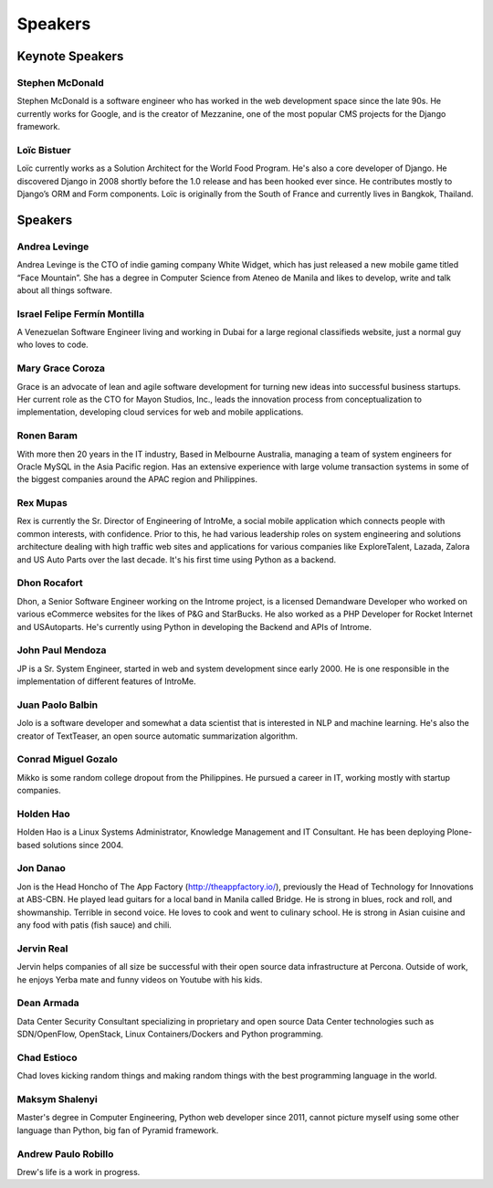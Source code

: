 Speakers
========

Keynote Speakers
----------------

.. image:: _static/images/speakers/stephen_mcdonald.jpg
   :width: 150px
   :align: left

Stephen McDonald
^^^^^^^^^^^^^^^^

Stephen McDonald is a software engineer who has worked in the web development
space since the late 90s. He currently works for Google, and is the creator of
Mezzanine, one of the most popular CMS projects for the Django framework.

.. image:: _static/images/speakers/loic_bistuer.png
   :width: 150px
   :align: left

Loïc Bistuer
^^^^^^^^^^^^

Loïc currently works as a Solution Architect for the World Food Program.
He's also a core developer of Django. He discovered Django in 2008 shortly
before the 1.0 release and has been hooked ever since. He contributes mostly
to Django’s ORM and Form components. Loïc is originally from the South of France
and currently lives in Bangkok, Thailand.

Speakers
--------

.. image:: _static/images/speakers/andrea.jpg
   :width: 150px
   :align: left

Andrea Levinge
^^^^^^^^^^^^^^

Andrea Levinge is the CTO of indie gaming company White Widget, which has just released a new mobile game titled “Face Mountain”. She has a degree in Computer Science from Ateneo de Manila and likes to develop, write and talk about all things software.

.. image:: _static/images/speakers/israel-fermin.jpg
   :width: 150px
   :align: left

Israel Felipe Fermín Montilla
^^^^^^^^^^^^^^^^^^^^^^^^^^^^^

A Venezuelan Software Engineer living and working in Dubai for a large regional classifieds website, just a normal guy who loves to code.

.. image:: _static/images/speakers/grace_coroza.jpeg
   :width: 150px
   :align: left

Mary Grace Coroza
^^^^^^^^^^^^^^^^^

Grace is an advocate of lean and agile software development for turning new ideas into successful business startups.  Her current role as the CTO for Mayon Studios, Inc., leads the innovation process from conceptualization to implementation, developing cloud services for web and mobile applications.

.. image:: _static/images/speakers/ronen.png
   :width: 150px
   :align: left

Ronen Baram
^^^^^^^^^^^

With more then 20 years in the IT industry, Based in Melbourne Australia, managing a team of system engineers for Oracle MySQL in the Asia Pacific region. Has an extensive experience with large volume transaction systems in some of the biggest companies around the APAC region and Philippines.

.. image:: _static/images/speakers/rexmupas.jpg
   :width: 150px
   :align: left

Rex Mupas
^^^^^^^^^

Rex is currently the Sr. Director of Engineering of IntroMe, a social mobile application which connects people with common interests, with confidence. Prior to this, he had various leadership roles on system engineering and solutions architecture dealing with high traffic web sites and applications for various companies like ExploreTalent, Lazada, Zalora and US Auto Parts over the last decade. It's his first time using Python as a backend.

.. image:: _static/images/speakers/dhon.jpg
   :width: 150px
   :align: left

Dhon Rocafort
^^^^^^^^^^^^^

Dhon, a Senior Software Engineer working on the Introme project, is a licensed Demandware Developer who worked on various eCommerce websites for the likes of P&G and StarBucks. He also worked as a PHP Developer for Rocket Internet and USAutoparts. He's currently using Python in developing the Backend and APIs of Introme.

.. image:: _static/images/speakers/jp.jpg
   :width: 150px
   :align: left

John Paul Mendoza
^^^^^^^^^^^^^^^^^

JP is a Sr. System Engineer, started in web and system development since early 2000. He is one responsible in the implementation of different features of IntroMe.

.. image:: _static/images/speakers/jolo.jpg
   :width: 150px
   :align: left

Juan Paolo Balbin
^^^^^^^^^^^^^^^^^

Jolo is a software developer and somewhat a data scientist that is interested in NLP and machine learning. He's also the creator of TextTeaser, an open source automatic summarization algorithm.

.. image:: _static/images/speakers/mikko.jpg
   :width: 150px
   :align: left

Conrad Miguel Gozalo
^^^^^^^^^^^^^^^^^^^^

Mikko is some random college dropout from the Philippines. He pursued a career in IT, working mostly with startup companies.

.. image:: _static/images/speakers/holden.jpg
   :width: 150px
   :align: left

Holden Hao
^^^^^^^^^^

Holden Hao is a Linux Systems Administrator, Knowledge Management and IT Consultant.  He has been deploying Plone-based solutions since 2004.

.. image:: _static/images/speakers/jon.jpg
   :width: 150px
   :align: left

Jon Danao
^^^^^^^^^

Jon is the Head Honcho of The App Factory (http://theappfactory.io/), previously the Head of Technology for Innovations at ABS-CBN. He played lead guitars for a local band in Manila called Bridge. He is strong in blues, rock and roll, and showmanship. Terrible in second voice. He loves to cook and went to culinary school. He is strong in Asian cuisine and any food with patis (fish sauce) and chili.

.. image:: _static/images/speakers/jervin.jpg
   :width: 150px
   :align: left

Jervin Real
^^^^^^^^^^^

Jervin helps companies of all size be successful with their open source data infrastructure at Percona. Outside of work,  he enjoys Yerba mate and funny videos on Youtube with his kids.

.. image:: _static/images/speakers/dean.png
   :width: 150px
   :align: left

Dean Armada
^^^^^^^^^^^

Data Center Security Consultant specializing in proprietary and open source Data Center technologies such as SDN/OpenFlow, OpenStack, Linux Containers/Dockers and Python programming.

.. image:: _static/images/speakers/chad.jpg
   :width: 150px
   :align: left

Chad Estioco
^^^^^^^^^^^^

Chad loves kicking random things and making random things with the best programming language in the world.

.. image:: _static/images/speakers/maksym.jpg
   :width: 150px
   :align: left

Maksym Shalenyi
^^^^^^^^^^^^^^^

Master's degree in Computer Engineering, Python web developer since 2011, cannot picture myself
using some other language than Python, big fan of Pyramid framework.

.. image:: _static/images/speakers/drew.png
   :width: 150px
   :align: left

Andrew Paulo Robillo
^^^^^^^^^^^^^^^^^^^^

Drew's life is a work in progress.
